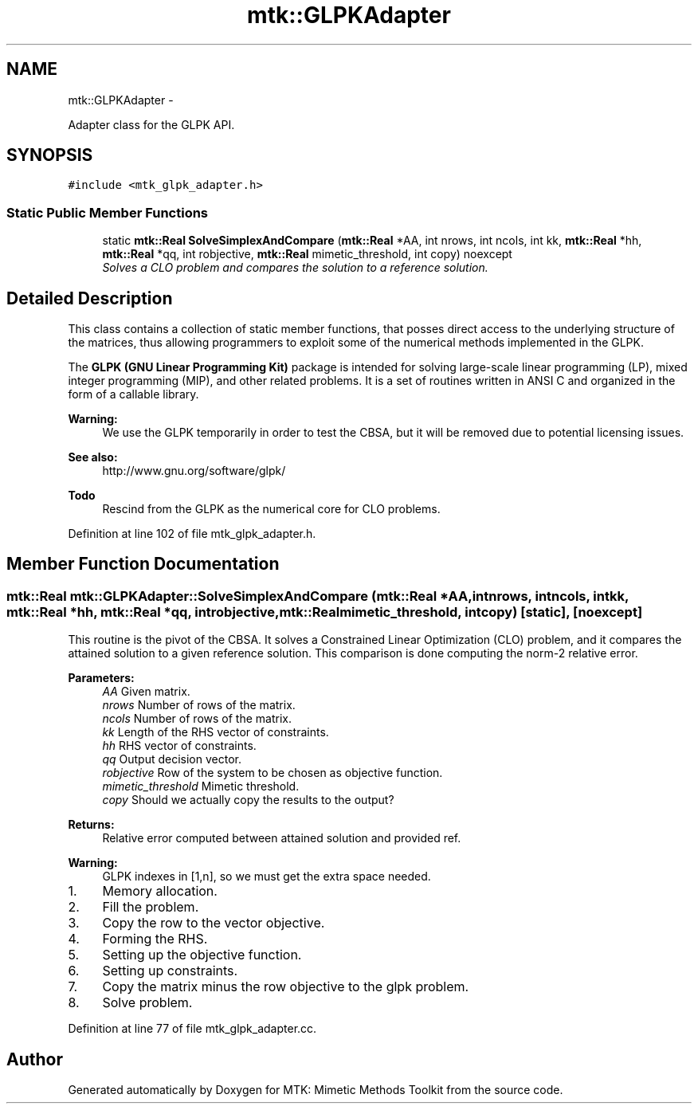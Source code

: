 .TH "mtk::GLPKAdapter" 3 "Fri Mar 11 2016" "MTK: Mimetic Methods Toolkit" \" -*- nroff -*-
.ad l
.nh
.SH NAME
mtk::GLPKAdapter \- 
.PP
Adapter class for the GLPK API\&.  

.SH SYNOPSIS
.br
.PP
.PP
\fC#include <mtk_glpk_adapter\&.h>\fP
.SS "Static Public Member Functions"

.in +1c
.ti -1c
.RI "static \fBmtk::Real\fP \fBSolveSimplexAndCompare\fP (\fBmtk::Real\fP *AA, int nrows, int ncols, int kk, \fBmtk::Real\fP *hh, \fBmtk::Real\fP *qq, int robjective, \fBmtk::Real\fP mimetic_threshold, int copy) noexcept"
.br
.RI "\fISolves a CLO problem and compares the solution to a reference solution\&. \fP"
.in -1c
.SH "Detailed Description"
.PP 
This class contains a collection of static member functions, that posses direct access to the underlying structure of the matrices, thus allowing programmers to exploit some of the numerical methods implemented in the GLPK\&.
.PP
The \fBGLPK (GNU Linear Programming Kit)\fP package is intended for solving large-scale linear programming (LP), mixed integer programming (MIP), and other related problems\&. It is a set of routines written in ANSI C and organized in the form of a callable library\&.
.PP
\fBWarning:\fP
.RS 4
We use the GLPK temporarily in order to test the CBSA, but it will be removed due to potential licensing issues\&.
.RE
.PP
\fBSee also:\fP
.RS 4
http://www.gnu.org/software/glpk/
.RE
.PP
\fBTodo\fP
.RS 4
Rescind from the GLPK as the numerical core for CLO problems\&. 
.RE
.PP

.PP
Definition at line 102 of file mtk_glpk_adapter\&.h\&.
.SH "Member Function Documentation"
.PP 
.SS "\fBmtk::Real\fP mtk::GLPKAdapter::SolveSimplexAndCompare (\fBmtk::Real\fP *AA, intnrows, intncols, intkk, \fBmtk::Real\fP *hh, \fBmtk::Real\fP *qq, introbjective, \fBmtk::Real\fPmimetic_threshold, intcopy)\fC [static]\fP, \fC [noexcept]\fP"
This routine is the pivot of the CBSA\&. It solves a Constrained Linear Optimization (CLO) problem, and it compares the attained solution to a given reference solution\&. This comparison is done computing the norm-2 relative error\&.
.PP
\fBParameters:\fP
.RS 4
\fIAA\fP Given matrix\&. 
.br
\fInrows\fP Number of rows of the matrix\&. 
.br
\fIncols\fP Number of rows of the matrix\&. 
.br
\fIkk\fP Length of the RHS vector of constraints\&. 
.br
\fIhh\fP RHS vector of constraints\&. 
.br
\fIqq\fP Output decision vector\&. 
.br
\fIrobjective\fP Row of the system to be chosen as objective function\&. 
.br
\fImimetic_threshold\fP Mimetic threshold\&. 
.br
\fIcopy\fP Should we actually copy the results to the output?
.RE
.PP
\fBReturns:\fP
.RS 4
Relative error computed between attained solution and provided ref\&. 
.RE
.PP

.PP
\fBWarning:\fP
.RS 4
GLPK indexes in [1,n], so we must get the extra space needed\&.
.RE
.PP
.IP "1." 4
Memory allocation\&.
.IP "2." 4
Fill the problem\&.
.IP "3." 4
Copy the row to the vector objective\&.
.IP "4." 4
Forming the RHS\&.
.IP "5." 4
Setting up the objective function\&.
.IP "6." 4
Setting up constraints\&.
.IP "7." 4
Copy the matrix minus the row objective to the glpk problem\&.
.IP "8." 4
Solve problem\&. 
.PP

.PP
Definition at line 77 of file mtk_glpk_adapter\&.cc\&.

.SH "Author"
.PP 
Generated automatically by Doxygen for MTK: Mimetic Methods Toolkit from the source code\&.
